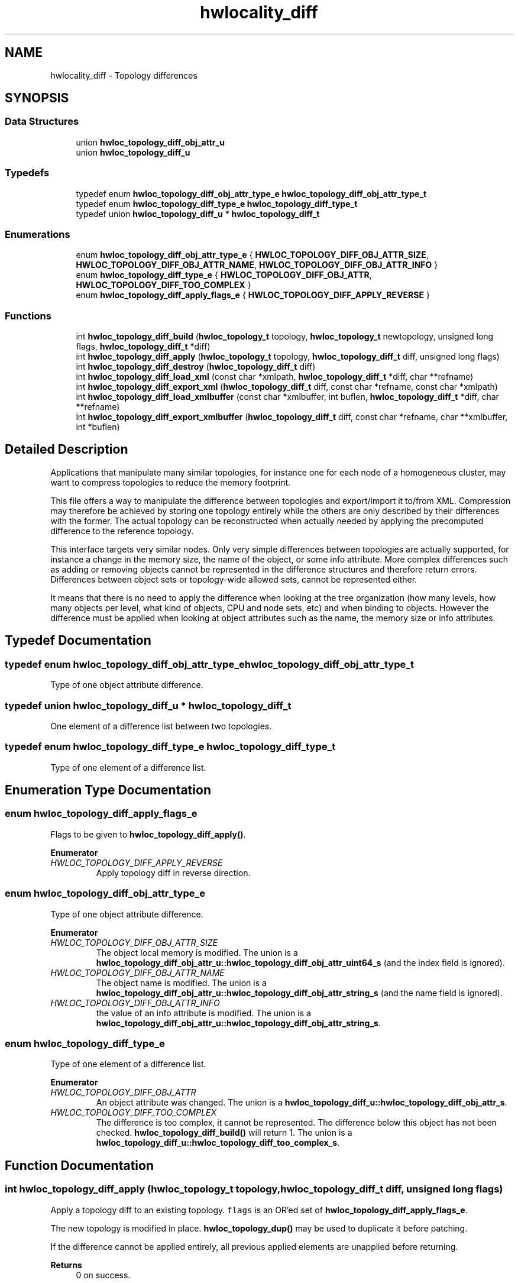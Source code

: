 .TH "hwlocality_diff" 3 "Version 2.11.1" "Hardware Locality (hwloc)" \" -*- nroff -*-
.ad l
.nh
.SH NAME
hwlocality_diff \- Topology differences
.SH SYNOPSIS
.br
.PP
.SS "Data Structures"

.in +1c
.ti -1c
.RI "union \fBhwloc_topology_diff_obj_attr_u\fP"
.br
.ti -1c
.RI "union \fBhwloc_topology_diff_u\fP"
.br
.in -1c
.SS "Typedefs"

.in +1c
.ti -1c
.RI "typedef enum \fBhwloc_topology_diff_obj_attr_type_e\fP \fBhwloc_topology_diff_obj_attr_type_t\fP"
.br
.ti -1c
.RI "typedef enum \fBhwloc_topology_diff_type_e\fP \fBhwloc_topology_diff_type_t\fP"
.br
.ti -1c
.RI "typedef union \fBhwloc_topology_diff_u\fP * \fBhwloc_topology_diff_t\fP"
.br
.in -1c
.SS "Enumerations"

.in +1c
.ti -1c
.RI "enum \fBhwloc_topology_diff_obj_attr_type_e\fP { \fBHWLOC_TOPOLOGY_DIFF_OBJ_ATTR_SIZE\fP, \fBHWLOC_TOPOLOGY_DIFF_OBJ_ATTR_NAME\fP, \fBHWLOC_TOPOLOGY_DIFF_OBJ_ATTR_INFO\fP }"
.br
.ti -1c
.RI "enum \fBhwloc_topology_diff_type_e\fP { \fBHWLOC_TOPOLOGY_DIFF_OBJ_ATTR\fP, \fBHWLOC_TOPOLOGY_DIFF_TOO_COMPLEX\fP }"
.br
.ti -1c
.RI "enum \fBhwloc_topology_diff_apply_flags_e\fP { \fBHWLOC_TOPOLOGY_DIFF_APPLY_REVERSE\fP }"
.br
.in -1c
.SS "Functions"

.in +1c
.ti -1c
.RI "int \fBhwloc_topology_diff_build\fP (\fBhwloc_topology_t\fP topology, \fBhwloc_topology_t\fP newtopology, unsigned long flags, \fBhwloc_topology_diff_t\fP *diff)"
.br
.ti -1c
.RI "int \fBhwloc_topology_diff_apply\fP (\fBhwloc_topology_t\fP topology, \fBhwloc_topology_diff_t\fP diff, unsigned long flags)"
.br
.ti -1c
.RI "int \fBhwloc_topology_diff_destroy\fP (\fBhwloc_topology_diff_t\fP diff)"
.br
.ti -1c
.RI "int \fBhwloc_topology_diff_load_xml\fP (const char *xmlpath, \fBhwloc_topology_diff_t\fP *diff, char **refname)"
.br
.ti -1c
.RI "int \fBhwloc_topology_diff_export_xml\fP (\fBhwloc_topology_diff_t\fP diff, const char *refname, const char *xmlpath)"
.br
.ti -1c
.RI "int \fBhwloc_topology_diff_load_xmlbuffer\fP (const char *xmlbuffer, int buflen, \fBhwloc_topology_diff_t\fP *diff, char **refname)"
.br
.ti -1c
.RI "int \fBhwloc_topology_diff_export_xmlbuffer\fP (\fBhwloc_topology_diff_t\fP diff, const char *refname, char **xmlbuffer, int *buflen)"
.br
.in -1c
.SH "Detailed Description"
.PP
Applications that manipulate many similar topologies, for instance one for each node of a homogeneous cluster, may want to compress topologies to reduce the memory footprint\&.
.PP
This file offers a way to manipulate the difference between topologies and export/import it to/from XML\&. Compression may therefore be achieved by storing one topology entirely while the others are only described by their differences with the former\&. The actual topology can be reconstructed when actually needed by applying the precomputed difference to the reference topology\&.
.PP
This interface targets very similar nodes\&. Only very simple differences between topologies are actually supported, for instance a change in the memory size, the name of the object, or some info attribute\&. More complex differences such as adding or removing objects cannot be represented in the difference structures and therefore return errors\&. Differences between object sets or topology-wide allowed sets, cannot be represented either\&.
.PP
It means that there is no need to apply the difference when looking at the tree organization (how many levels, how many objects per level, what kind of objects, CPU and node sets, etc) and when binding to objects\&. However the difference must be applied when looking at object attributes such as the name, the memory size or info attributes\&.
.SH "Typedef Documentation"
.PP
.SS "typedef enum \fBhwloc_topology_diff_obj_attr_type_e\fP \fBhwloc_topology_diff_obj_attr_type_t\fP"

.PP
Type of one object attribute difference\&.
.SS "typedef union \fBhwloc_topology_diff_u\fP * \fBhwloc_topology_diff_t\fP"

.PP
One element of a difference list between two topologies\&.
.SS "typedef enum \fBhwloc_topology_diff_type_e\fP \fBhwloc_topology_diff_type_t\fP"

.PP
Type of one element of a difference list\&.
.SH "Enumeration Type Documentation"
.PP
.SS "enum \fBhwloc_topology_diff_apply_flags_e\fP"

.PP
Flags to be given to \fBhwloc_topology_diff_apply()\fP\&.
.PP
\fBEnumerator\fP
.in +1c
.TP
\fB\fIHWLOC_TOPOLOGY_DIFF_APPLY_REVERSE \fP\fP
Apply topology diff in reverse direction\&.
.SS "enum \fBhwloc_topology_diff_obj_attr_type_e\fP"

.PP
Type of one object attribute difference\&.
.PP
\fBEnumerator\fP
.in +1c
.TP
\fB\fIHWLOC_TOPOLOGY_DIFF_OBJ_ATTR_SIZE \fP\fP
The object local memory is modified\&. The union is a \fBhwloc_topology_diff_obj_attr_u::hwloc_topology_diff_obj_attr_uint64_s\fP (and the index field is ignored)\&.
.TP
\fB\fIHWLOC_TOPOLOGY_DIFF_OBJ_ATTR_NAME \fP\fP
The object name is modified\&. The union is a \fBhwloc_topology_diff_obj_attr_u::hwloc_topology_diff_obj_attr_string_s\fP (and the name field is ignored)\&.
.TP
\fB\fIHWLOC_TOPOLOGY_DIFF_OBJ_ATTR_INFO \fP\fP
the value of an info attribute is modified\&. The union is a \fBhwloc_topology_diff_obj_attr_u::hwloc_topology_diff_obj_attr_string_s\fP\&.
.SS "enum \fBhwloc_topology_diff_type_e\fP"

.PP
Type of one element of a difference list\&.
.PP
\fBEnumerator\fP
.in +1c
.TP
\fB\fIHWLOC_TOPOLOGY_DIFF_OBJ_ATTR \fP\fP
An object attribute was changed\&. The union is a \fBhwloc_topology_diff_u::hwloc_topology_diff_obj_attr_s\fP\&.
.TP
\fB\fIHWLOC_TOPOLOGY_DIFF_TOO_COMPLEX \fP\fP
The difference is too complex, it cannot be represented\&. The difference below this object has not been checked\&. \fBhwloc_topology_diff_build()\fP will return 1\&. The union is a \fBhwloc_topology_diff_u::hwloc_topology_diff_too_complex_s\fP\&.
.SH "Function Documentation"
.PP
.SS "int hwloc_topology_diff_apply (\fBhwloc_topology_t\fP topology, \fBhwloc_topology_diff_t\fP diff, unsigned long flags)"

.PP
Apply a topology diff to an existing topology\&. \fCflags\fP is an OR'ed set of \fBhwloc_topology_diff_apply_flags_e\fP\&.
.PP
The new topology is modified in place\&. \fBhwloc_topology_dup()\fP may be used to duplicate it before patching\&.
.PP
If the difference cannot be applied entirely, all previous applied elements are unapplied before returning\&.
.PP
\fBReturns\fP
.RS 4
0 on success\&.
.PP
-N if applying the difference failed while trying to apply the N-th part of the difference\&. For instance -1 is returned if the very first difference element could not be applied\&.
.RE
.PP

.SS "int hwloc_topology_diff_build (\fBhwloc_topology_t\fP topology, \fBhwloc_topology_t\fP newtopology, unsigned long flags, \fBhwloc_topology_diff_t\fP * diff)"

.PP
Compute the difference between 2 topologies\&. The difference is stored as a list of \fBhwloc_topology_diff_t\fP entries starting at \fCdiff\fP\&. It is computed by doing a depth-first traversal of both topology trees simultaneously\&.
.PP
If the difference between 2 objects is too complex to be represented (for instance if some objects have different types, or different numbers of children), a special diff entry of type \fBHWLOC_TOPOLOGY_DIFF_TOO_COMPLEX\fP is queued\&. The computation of the diff does not continue below these objects\&. So each such diff entry means that the difference between two subtrees could not be computed\&.
.PP
\fBReturns\fP
.RS 4
0 if the difference can be represented properly\&.
.PP
0 with \fCdiff\fP pointing to NULL if there is no difference between the topologies\&.
.PP
1 if the difference is too complex (see above)\&. Some entries in the list will be of type \fBHWLOC_TOPOLOGY_DIFF_TOO_COMPLEX\fP\&.
.PP
-1 on any other error\&.
.RE
.PP
\fBNote\fP
.RS 4
\fCflags\fP is currently not used\&. It should be 0\&.
.PP
The output diff has to be freed with \fBhwloc_topology_diff_destroy()\fP\&.
.PP
The output diff can only be exported to XML or passed to \fBhwloc_topology_diff_apply()\fP if 0 was returned, i\&.e\&. if no entry of type \fBHWLOC_TOPOLOGY_DIFF_TOO_COMPLEX\fP is listed\&.
.PP
The output diff may be modified by removing some entries from the list\&. The removed entries should be freed by passing them to to \fBhwloc_topology_diff_destroy()\fP (possible as another list)\&.
.RE
.PP

.SS "int hwloc_topology_diff_destroy (\fBhwloc_topology_diff_t\fP diff)"

.PP
Destroy a list of topology differences\&.
.PP
\fBReturns\fP
.RS 4
0\&.
.RE
.PP

.SS "int hwloc_topology_diff_export_xml (\fBhwloc_topology_diff_t\fP diff, const char * refname, const char * xmlpath)"

.PP
Export a list of topology differences to a XML file\&. If not \fCNULL\fP, \fCrefname\fP defines an identifier string for the reference topology which was used as a base when computing this difference\&. This identifier is usually the name of the other XML file that contains the reference topology\&. This attribute is given back when reading the diff from XML\&.
.PP
\fBReturns\fP
.RS 4
0 on success, -1 on error\&.
.RE
.PP

.SS "int hwloc_topology_diff_export_xmlbuffer (\fBhwloc_topology_diff_t\fP diff, const char * refname, char ** xmlbuffer, int * buflen)"

.PP
Export a list of topology differences to a XML buffer\&. If not \fCNULL\fP, \fCrefname\fP defines an identifier string for the reference topology which was used as a base when computing this difference\&. This identifier is usually the name of the other XML file that contains the reference topology\&. This attribute is given back when reading the diff from XML\&.
.PP
The returned buffer ends with a \\0 that is included in the returned length\&.
.PP
\fBReturns\fP
.RS 4
0 on success, -1 on error\&.
.RE
.PP
\fBNote\fP
.RS 4
The XML buffer should later be freed with \fBhwloc_free_xmlbuffer()\fP\&.
.RE
.PP

.SS "int hwloc_topology_diff_load_xml (const char * xmlpath, \fBhwloc_topology_diff_t\fP * diff, char ** refname)"

.PP
Load a list of topology differences from a XML file\&. If not \fCNULL\fP, \fCrefname\fP will be filled with the identifier string of the reference topology for the difference file, if any was specified in the XML file\&. This identifier is usually the name of the other XML file that contains the reference topology\&.
.PP
\fBReturns\fP
.RS 4
0 on success, -1 on error\&.
.RE
.PP
\fBNote\fP
.RS 4
the pointer returned in refname should later be freed by the caller\&.
.RE
.PP

.SS "int hwloc_topology_diff_load_xmlbuffer (const char * xmlbuffer, int buflen, \fBhwloc_topology_diff_t\fP * diff, char ** refname)"

.PP
Load a list of topology differences from a XML buffer\&. Build a list of differences from the XML memory buffer given at \fCxmlbuffer\fP and of length \fCbuflen\fP (including an ending \\0)\&. This buffer may have been filled earlier with \fBhwloc_topology_diff_export_xmlbuffer()\fP\&.
.PP
If not \fCNULL\fP, \fCrefname\fP will be filled with the identifier string of the reference topology for the difference file, if any was specified in the XML file\&. This identifier is usually the name of the other XML file that contains the reference topology\&.
.PP
\fBReturns\fP
.RS 4
0 on success, -1 on error\&.
.RE
.PP
\fBNote\fP
.RS 4
the pointer returned in refname should later be freed by the caller\&.
.RE
.PP

.SH "Author"
.PP
Generated automatically by Doxygen for Hardware Locality (hwloc) from the source code\&.
